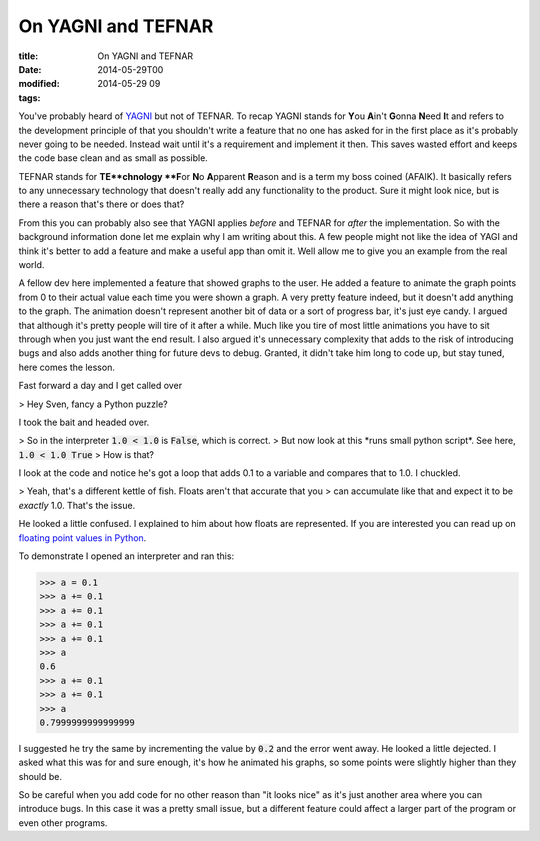 On YAGNI and TEFNAR
###################

:title: On YAGNI and TEFNAR
:date: 2014-05-29T00
:modified: 2014-05-29 09
:tags:


You've probably heard of `YAGNI <https://en.wikipedia.org/wiki/You_Ain%27t_Gonna_Need_It>`_
but not of TEFNAR. To recap YAGNI stands for **Y**\ ou **A**\ in't **G**\ onna **N**\ eed **I**\ t and
refers to the development principle of that you shouldn't write a feature that no one has asked for
in the first place as it's probably never going to be needed. Instead wait until
it's a requirement and implement it then. This saves wasted effort and keeps the code base
clean and as small as possible.

TEFNAR stands for **TE**chnology **F**\ or **N**\ o **A**\ pparent **R**\ eason and is a term
my boss coined (AFAIK). It basically refers to any unnecessary technology that
doesn't really add any functionality to the product. Sure it might look nice, but
is there a reason that's there or does that?

From this you can probably also see that YAGNI applies *before* and TEFNAR for *after*
the implementation. So with the background information done let me explain why I am writing
about this. A few people might not like the idea of YAGI and think it's better to
add a feature and make a useful app than omit it. Well allow me to give you an example
from the real world.

A fellow dev here implemented a feature that showed graphs to the user. He added a
feature to animate the graph points from 0 to their actual value each time you
were shown a graph. A very pretty feature indeed, but it doesn't add anything to
the graph. The animation doesn't represent another bit of data or a sort of
progress bar, it's just eye candy. I argued that although it's pretty people will
tire of it after a while. Much like you tire of most little animations you have to sit
through when you just want the end result. I also argued it's unnecessary complexity
that adds to the risk of introducing bugs and also adds another thing for future devs
to debug. Granted, it didn't take him long to code up, but stay tuned, here comes the
lesson.

Fast forward a day and I get called over

> Hey Sven, fancy a Python puzzle?

I took the bait and headed over.

> So in the interpreter :code:`1.0 < 1.0` is :code:`False`, which is correct.
> But now look at this \*runs small python script\*. See here, :code:`1.0 < 1.0 True`
> How is that?

I look at the code and notice he's got a loop that adds 0.1 to a variable and
compares that to 1.0. I chuckled.

> Yeah, that's a different kettle of fish. Floats aren't that accurate that you
> can accumulate like that and expect it to be *exactly* 1.0. That's the issue.

He looked a little confused. I explained to him about how floats are represented.
If you are interested you can read up on `floating point values in Python <https://docs.python.org/2.7/tutorial/floatingpoint.html>`_.

To demonstrate I opened an interpreter and ran this:

.. code:: python

	
	>>> a = 0.1
	>>> a += 0.1
	>>> a += 0.1
	>>> a += 0.1
	>>> a += 0.1
	>>> a
	0.6
	>>> a += 0.1
	>>> a += 0.1
	>>> a
	0.7999999999999999
	

I suggested he try the same by incrementing the value by :code:`0.2` and the error went away.
He looked a little dejected. I asked what this was for and sure enough, it's how he
animated his graphs, so some points were slightly higher than they should be.

So be careful when you add code for no other reason than "it looks nice" as it's
just another area where you can introduce bugs. In this case it was a pretty small
issue, but a different feature could affect a larger part of the program or
even other programs.

